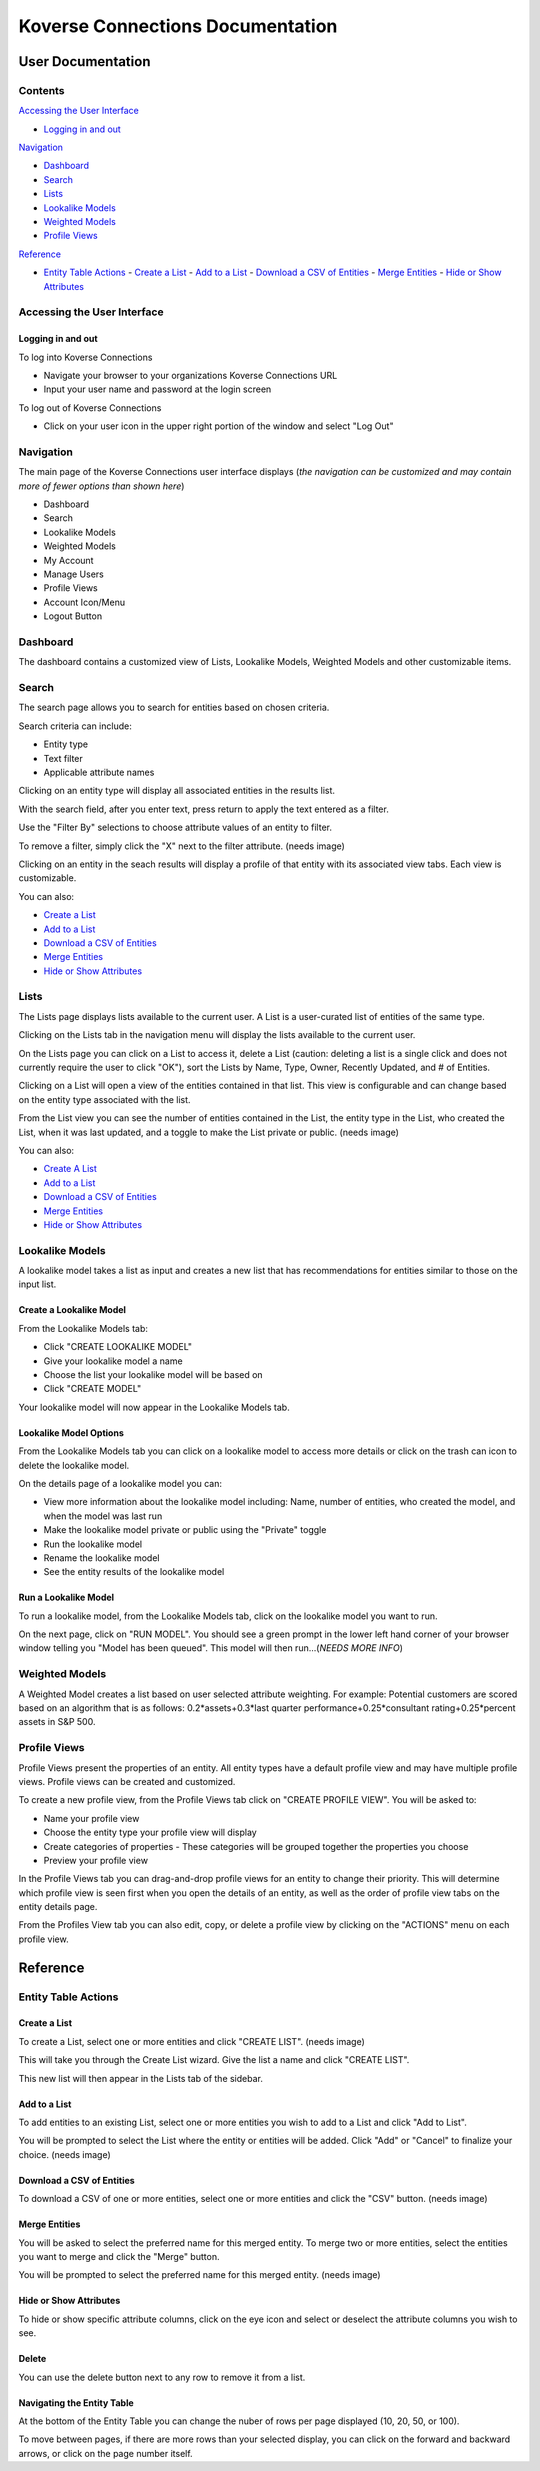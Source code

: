 =================================
Koverse Connections Documentation
=================================
------------------
User Documentation
------------------
Contents
--------
`Accessing the User Interface`_

- `Logging in and out`_

`Navigation`_

- `Dashboard`_
- `Search`_
- `Lists`_
- `Lookalike Models`_
- `Weighted Models`_
- `Profile Views`_

`Reference`_

- `Entity Table Actions`_
  - `Create a List`_
  - `Add to a List`_
  - `Download a CSV of Entities`_
  - `Merge Entities`_
  - `Hide or Show Attributes`_

Accessing the User Interface
----------------------------
Logging in and out
++++++++++++++++++
To log into Koverse Connections

- Navigate your browser to your organizations Koverse Connections URL
- Input your user name and password at the login screen

To log out of Koverse Connections

- Click on your user icon in the upper right portion of the window and select "Log Out"

Navigation
----------
The main page of the Koverse Connections user interface displays (*the navigation can be customized and may contain more of fewer options than shown here*)

- Dashboard
- Search
- Lookalike Models
- Weighted Models
- My Account
- Manage Users
- Profile Views
- Account Icon/Menu
- Logout Button

Dashboard
---------
The dashboard contains a customized view of Lists, Lookalike Models, Weighted Models and other customizable items.

Search
------
The search page allows you to search for entities based on chosen criteria.

Search criteria can include:

- Entity type
- Text filter
- Applicable attribute names

Clicking on an entity type will display all associated entities in the results list.

With the search field, after you enter text, press return to apply the text entered as a filter.

Use the "Filter By" selections to choose attribute values of an entity to filter.

To remove a filter, simply click the "X" next to the filter attribute.
(needs image)

Clicking on an entity in the seach results will display a profile of that entity with its associated view tabs. Each view is customizable.

.. image:: ../kc-docs/search_entity_view.png

You can also:

- `Create a List`_
- `Add to a List`_
- `Download a CSV of Entities`_
- `Merge Entities`_
- `Hide or Show Attributes`_

Lists
-----
The Lists page displays lists available to the current user. A List is a user-curated list of entities of the same type.

Clicking on the Lists tab in the navigation menu will display the lists available to the current user.

On the Lists page you can click on a List to access it, delete a List (caution: deleting a list is a single click and does not currently require the user to click "OK"), sort the Lists by Name, Type, Owner, Recently Updated, and # of Entities.

Clicking on a List will open a view of the entities contained in that list. This view is configurable and can change based on the entity type associated with the list.

From the List view you can see the number of entities contained in the List, the entity type in the List, who created the List, when it was last updated, and a toggle to make the List private or public.
(needs image)

You can also:

- `Create A List`_
- `Add to a List`_
- `Download a CSV of Entities`_
- `Merge Entities`_
- `Hide or Show Attributes`_

Lookalike Models
----------------
A lookalike model takes a list as input and creates a new list that has recommendations for entities similar to those on the input list.

Create a Lookalike Model
++++++++++++++++++++++++

From the Lookalike Models tab:

- Click "CREATE LOOKALIKE MODEL"
- Give your lookalike model a name
- Choose the list your lookalike model will be based on
- Click "CREATE MODEL"

Your lookalike model will now appear in the Lookalike Models tab.

Lookalike Model Options
+++++++++++++++++++++++
From the Lookalike Models tab you can click on a lookalike model to access more details or click on the trash can icon to delete the lookalike model.

On the details page of a lookalike model you can:

- View more information about the lookalike model including: Name, number of entities, who created the model, and when the model was last run
- Make the lookalike model private or public using the "Private" toggle
- Run the lookalike model
- Rename the lookalike model
- See the entity results of the lookalike model

Run a Lookalike Model
+++++++++++++++++++++
To run a lookalike model, from the Lookalike Models tab, click on the lookalike model you want to run.

On the next page, click on "RUN MODEL". You should see a green prompt in the lower left hand corner of your browser window telling you "Model has been queued". This model will then run...(*NEEDS MORE INFO*)


Weighted Models
---------------
A Weighted Model creates a list based on user selected attribute weighting. For example: Potential customers are scored based on an algorithm that is as follows:
0.2*assets+0.3*last quarter performance+0.25*consultant rating+0.25*percent assets in S&P 500.

Profile Views
-------------
Profile Views present the properties of an entity. All entity types have a default profile view and may have multiple profile views. Profile views can be created and customized.

To create a new profile view, from the Profile Views tab click on "CREATE PROFILE VIEW". You will be asked to:

- Name your profile view
- Choose the entity type your profile view will display
- Create categories of properties
  - These categories will be grouped together the properties you choose
- Preview your profile view

In the Profile Views tab you can drag-and-drop profile views for an entity to change their priority. This will determine which profile view is seen first when you open the details of an entity, as well as the order of profile view tabs on the entity details page.

From the Profiles View tab you can also edit, copy, or delete a profile view by clicking on the "ACTIONS" menu on each profile view.

---------
Reference
---------

Entity Table Actions
--------------------

Create a List
+++++++++++++

To create a List, select one or more entities and click "CREATE LIST".
(needs image)

This will take you through the Create List wizard. Give the list a name and click "CREATE LIST".

This new list will then appear in the Lists tab of the sidebar.

Add to a List
+++++++++++++
To add entities to an existing List, select one or more entities you wish to add to a List and click "Add to List".

You will be prompted to select the List where the entity or entities will be added. Click "Add" or "Cancel" to finalize your choice.
(needs image)

Download a CSV of Entities
++++++++++++++++++++++++++
To download a CSV of one or more entities, select one or more entities and click the "CSV" button.
(needs image)

Merge Entities
++++++++++++++
You will be asked to select the preferred name for this merged entity.
To merge two or more entities, select the entities you want to merge and click the "Merge" button.

You will be prompted to select the preferred name for this merged entity.
(needs image)

Hide or Show Attributes
+++++++++++++++++++++++
To hide or show specific attribute columns, click on the eye icon and select or deselect the attribute columns you wish to see.

Delete
++++++
You can use the delete button next to any row to remove it from a list.

Navigating the Entity Table
+++++++++++++++++++++++++++
At the bottom of the Entity Table you can change the nuber of rows per page displayed (10, 20, 50, or 100).

To move between pages, if there are more rows than your selected display, you can click on the forward and backward arrows, or click on the page number itself.
